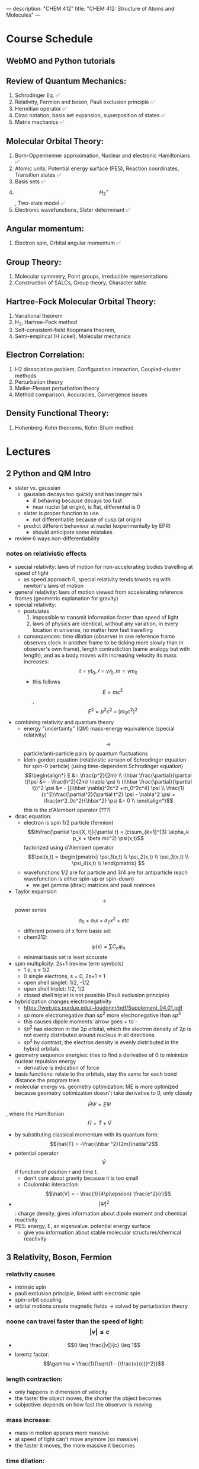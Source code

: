 ---
description: "CHEM 412"
title: "CHEM 412: Structure of Atoms and Molecules"
---

* Course Schedule
** WebMO and Python tutorials
** Review of Quantum Mechanics:
1. Schrodinger Eq. ✅
2. Relativity, Fermion and boson, Pauli exclusion principle ✅
3. Hermitian operator ✅
4. Dirac notation, basis set expansion, superposition of states ✅
5. Matrix mechanics ✅
** Molecular Orbital Theory:
6. Born-Oppenheimer approximation, Nuclear and electronic Hamiltonians ✅
7. Atomic units, Potential energy surface (PES), Reaction coordinates, Transition states ✅
8. Basis sets ✅
9. $$H^+_2$$ , Two-state model ✅
10. Electronic wavefunctions, Slater determinant ✅
** Angular momentum:
11. Electron spin, Orbital angular momentum ✅
** Group Theory:
12. Molecular symmetry, Point groups, Irreducible representations
13. Construction of SALCs, Group theory, Character table
** Hartree-Fock Molecular Orbital Theory:
14. Variational theorem
15. H_2, Hartree-Fock method
16. Self-consistent-field Koopmans theorem,
17. Semi-empirical (H ̈uckel), Molecular mechanics
** Electron Correlation:
18. H2 dissociation problem, Configuration interaction, Coupled-cluster methods
19. Perturbation theory
20. Møller-Plesset perturbation theory
21. Method comparison, Accuracies, Convergence issues
** Density Functional Theory:
22. Hohenberg-Kohn theorems, Kohn-Sham method

* Lectures
** 2 Python and QM Intro
- slater vs. gaussian
  [[../../../../images/412/svg.png]]
  - gaussian decays too quickly and has longer tails
    - ill behaving because decays too fast
    - near nuclei (at origin), is flat, differential is 0
  - slater is proper function to use
    - not differentiable because of cusp (at origin)
  - predict different behaviour at nuclei (experimentally by EPR)
    - should anticipate some mistakes
- review 6 ways non-differentiability
*** notes on relativistic effects
- special relativity: laws of motion for non-accelerating bodies travelling at speed of light
  - as speed approach 0, special relativity tends towrds eq with newton's laws of motion
- general relativity: laws of motion viewed from accelerating reference frames (geometric explanation for gravity)
- special relativity:
  - postulates
    1. impossible to transmit information faster than speed of light
    2. laws of physics are identical, without any variation, in every location in universe, no matter how fast travelling
  - consequences: time dilation (observer in one reference frame observes clock in another frame to be ticking more slowly than in observer's own frame), length contradiction (same analogy but with length),  and as a body moves with increasing velocity its mass increases: $$t = \gamma t_0, \mathcal{l} = \gamma \mathcal{l}_0, m = \gamma m_0$$
    - this follows $$E = mc^2$$, $$E^2 = p^2c^2 + (m_0c^2)^2$$
- combining relativity and quantum theory
  - energy "uncertainty" (QM) mass-energy equivalence (special relativity) $$\rightarrow$$ particle/anti-particle pairs by quantum fluctuations
  - klein-gordon equation (relativistic version of Schrodinger equation for spin-0 particle) (using time-dependent Schrodinger equation)
    $$\begin{align*}
    E &= \frac{p^2}{2m} \\
    i\hbar \frac{\partial}{\partial t}\psi &= - \frac{h^2}{2m} \nabla \psi \\
    (i\hbar \frac{\partial}{\partial t})^2 \psi &= - [(i\hbar \nabla)^2c^2 +m_0^2c^4] \psi \\
    \frac{1}{c^2}\frac{\partial^2}{\partial t^2} \psi - \nabla^2 \psi + \frac{m^2_0c^2}{\hbar^2} \psi &= 0 \\
    \end{align*}$$ this is the d'Alembert operator (???)
- dirac equation:
  - electron is spin 1/2 particle (fermion)
    $$ih\frac{\partial \psi(X, t)}{\partial t} = (c\sum_{k=1}^{3} \alpha_k p_k + \beta mc^2) \psi(x,t)$$ factorized using d'Alembert operator
    $$\psi(x,t) =  \begin{pmatrix}
    \psi_1(x,t) \\
    \psi_2(x,t) \\
    \psi_3(x,t) \\
    \psi_4(x,t) \\
    \end{pmatrix} $$
  - wavefunctions 1/2 are for particle and 3/4 are for antiparticle (each wavefunction is either spin-up or spin-down)
    - we get gamma (dirac) matrices and pauli matrices
- Taylor expansion $$\rightarrow$$ power series $$a_0 + a_1x + a_2x^2 + etc$$
  - different powers of x form basis set
  - chem312: $$\psi (x) = \sum C_n \psi_n$$
  - minimal basis set is least accurate
- spin multiplicity: 2s+1 (review term symbols)
  - 1 e, s = 1/2
  - 0 single electrons, s = 0, 2s+1 = 1
  - open shell singlet: 1/2, -1/2
  - open shell triplet: 1/2, 1/2
  - closed shell triplet is not possible (Pauli exclusion principle)
- hybridization changes electronegativity
  - https://web.ics.purdue.edu/~loudonm/pdf/Supplement_04.01.pdf
  - $sp$ more electronegative than $sp^2$ more electronegative than $sp^3$
  - this causes dipole moments: arrow goes + to -
  - $sp^2$ has electron in the $2p$ orbital, which the electron density of $2p$ is not evenly distributed around nucleus in all directions [[../../../../images/412/hy.jpeg]]
  - $sp^3$ by contrast, the electron density is evenly distributed in the hybrid orbitals
- geometry sequence energies: tries to find a derivative of 0 to minimize nuclear repulsion energy
  - derivative is indication of force
- basis functions: relate to the orbitals, stay the same for each bond distance the program tries
- molecular energy vs. geometry optimization: ME is more optimized because geometry optimization doesn't take derivative to 0, only closely

$$\hat{H} \Psi = E \Psi$$, where the Hamiltonian $$\hat{H} = \hat{T} + \hat{V}$$
- by substituting classical momentum with its quantum form: $$\hat{T} = -\frac{\hbar ^2}{2m}\nabla^2$$
- potential operator $$\hat{V}$$ if function of position $r$ and time $t$.
  - don't care about gravity because it is too small
  - Coulombic interaction: $$\hat{V} = - \frac{1}{4\pi\epsilon} \frac{e^2}{r}$$
- $$| \Psi |^2$$: charge density, gives information about dipole moment and chemical reactivity
- PES: energy, E, an eigenvalue. potential energy surface
  - give you information about stable molecular structures/chemical reactivity

** 3 Relativity, Boson, Fermion
[[../../../../images/412/cvsv.jpeg]]
*** relativity causes
- intrinsic spin
- pauli exclusion principle, linked with electronic spin
- spin-orbit coupling
- orbital motions create magnetic fields -> solved by perturbation theory
*** noone can travel faster than the speed of light: $$|v| \leq c$$
- $$0 \leq \frac{|v|}{c} \leq 1$$
- lorentz factor: $$\gamma = \frac{1}{\sqrt{1 - (\frac{v}{c})^2}}$$
*** length contraction:
- only happens in dimension of velocity
- the faster the object moves, the shorter the object becomes
- subjective: depends on how fast the observer is moving
*** mass increase:
- mass in motion appears more massive
- at speed of light can't move anymore (so massive)
- the faster it moves, the more massive it becomes
*** time dilation:
 - things that have short half life: live forever when moving at speed of light
*** core electrons: more stable
- s,p orbitals contract in size
  - screen the nuclear charge
  - smaller in size means lower energy, denser electron cloud
  - move faster??
    - heavier so more kinetic energy?
- p, d orbitals larger because feel less nuclear charge
- http://alchemy.cchem.berkeley.edu/inorganic/RelativisticEffects.pdf
*** fermion: half integer spin
- electron, neutron, proton, quark
- even number of fermion is boson, odd number of fermion is fermion
- spin in half units of $$\hbar$$
*** boson: integer spin
- spin in integral units of $$\hbar$$
*** Pauli Exclusion Principle
- electrons in an atom: no two electrons can have the same quantum numbers
- molecules: only two electrons can occupy a molecular orbital, with opposite spins
- for two identical fermions, total wavefunction is antisymmetric

** 4 Postulates in QM
1. well behaved wavefunction describes the state of the system
   - phase factor $$\Psi e^{i0}$$
- function must constrain to physical world
2. any observable A, has Hermitian operator $$\hat{A}$$
- Hermitian operators are self-adjoint
3. time dependent Schrodinger equation
  - we use time independent equation (time is $$e^{-iEt/\hbar}$$)

** 5 Dirac notation, basis set expansion, superposition of states
*** dirac notation
- adjoint: $$\langle f | \hat{A} = \langle \hat{A}^{\dag} f| $$
  - conjugate transpose
- Hermitian: $$\hat{A} = \hat{A}^{\dag}$$
- side note: transpose of $$\frac{\partial}{\partial x}$$ is not naively simple!
- expansion of state
  - complete set, $k$ goes to infinity
*** closure
- how to use closure for orthonormal complete set
$$\hat{C} = \Sigma_{k=1}^{\inf} | k \rangle \langle k | = 1$$
- use like an operator
- eigenfunctions of any Hermitian operator form orthonormal complete set
  - $$\{ \psi_k (k = 1, 2, 3, .., ) \}$$ with $$\langle \psi_i | \psi_j \rangle = \delta_{ij}$$
  - since closure is equal to 1, any state $$| \Psi \rangle$$ can be expanded as linear combination using complete set
*** LCAO: how does it differ from
- basis set is non-orthogonal, finite, on different nuclei
- accuracy depends on basis set used

** 6 Matrix mechanics
- determinant:
  $$det(A^{T}) = det(A)$$
- m rows, n columns
- matrix mechanics:
  - with a complete basis set (how would you represent with matrices)
    - bra: row vector
    - ket: column vector
    - $$\langle \Psi | ^\dag = (c^*_1, c^*_2, c^*_3, ...)^\dag = | \Psi \rangle$$
    - $$| \Psi \rangle ^ \dag = \langle \Psi | $$
  - orthonormal basis set ($$\delta_{ij}$$):
  - non orthogonal basis set ($$\langle \psi_i | \psi_j \rangle = S_{ij} \neq \delta_{ij}$$)
    - overlap matrix = S
    - $$S = S^{\dag}$$
- operator with basis set $$\langle \psi_i | \hat{A} \psi_j | \rangle$$
- adjoint $$\hat{A}^\dag$$ with basis set
- euclidean 3D vector space vs. Hilbert nD metric space

** finished reviewing here

** 9
- notes from paper and ipad notes summary
*** bonding between 2 different atomic orbitals on 2 different atoms
$$\Psi_{bonding} =
  \begin{pmatrix}
  1 \\
  \alpha_1
\end{pmatrix}$$
$$\Psi_{antibonding} =
  \begin{pmatrix}
  -\alpha_2 \\
  1
\end{pmatrix}$$
- $$\alpha_1 \neq \alpha_2$$: this means the interaction creates to MOs of two different energy differences
  $$\alpha_2 > \alpha_1 > 0$$
  - there is more destabilization vs. stabilization
  - the lower energy atomic orbital is the one that is more electronegative, why? because holds electrons more close to the nucleus, less separation between negative and positive charges
- with $$\epsilon_n = \text{AO energy}$$, when far apart, $$E_1 \rightarrow \epsilon_1$$ and $$\Psi \rightarrow \psi$$
- as the difference between two atomic orbital energies increase, bonding interactions decrease, why? mathematically:
  $$E_1 = \epsilon_1 - \frac{\epsilon_2 - \epsilon_1}{2(1 - S^2_{12})}(\sqrt{1 + 4\alpha_1\alpha_2} - 1 - 2\alpha_1S_{12})$$, so when the difference between $$\epsilon_2 - \epsilon_1$$ is very large, then there is no bonding.
- the chemical result we can get from this is that: AOs close to each other feel bonding interaction and are affected, AOs with different energy levels remain non-interacting
- this is why we only get certain types of mixing/hybridization: the AO energies must be close enough
- atomic orbitals contribute unevenly to MOs: antibonding is destabilized slightly more than stabilized
*** molecular hamiltonian
- hamiltonian is total energy operator
- for a molecule:
  - $N$ nuclei: $$(\alpha = 1,2,3, ..., N)$$ with (mass $$M_\alpha$$, charge $$Z_\alpha_e$$, position $$R_\alpha$$)
  - $n$ electrons: $$(i = 1,2, ..)$$ with (mass $m_e$, charge $$-e$$, position $$r_i$$)
- Hamiltonian $$\hat{H} = \hat{T}_N + \hat{T}_e + \hat{V}_{NN} + \hat{V}_{ee} + \hat{V}_{Ne}$$
  - after applying the (hartree) atomic units, simplified down to:
    - nuclear kinetic: $$\hat{T}_N = -\frac{1}{2} \Sigma_\alpha \frac{1}{M_\alpha} \nabla^2_\alpha$$
    - electronic kinetic:  $$\hat{T}_e = -\frac{1}{2} \Sigma_i \nabla^2_i$$
    - nuclear repulsion: $$\hat{V}_{NN} = \Sigma_{\alpha < \beta} \frac{Z_\alpha Z_\beta}{R_{\alpha\beta}}$$
    - electronic repulsion: $$\hat{V}_{ee} = \Sigma_{i < j} \frac{1}{r_{ij}}$$
    - electron-nuclear attraction: $$\hat{V}_{Ne} = \Sigma_{\alpha, i} \frac{-Z_\alpha}{r_{\alpha i}}$$
*** born-oopenheimer approximation
- the nucleus is much much more massive than the electron
- can separate motions of electrons and nucleus
  - electrons move with frozen geometry with nuclei fixed in space (what does it mean to move with fixed geometry)
    - when nuclei move, take calculations again
- total molecule: $$\hat{H}_{total} = \hat{T}_N + \hat{\textbf{T}}_e + \hat{V}_{NN} + \hat{\textbf{V}}_{ee} + \hat{\textbf{V}}_{Ne}$$
- we get the electronic hamiltonian with fixed nuclear parameters (framework): $$\hat{H}_e = \hat{T}_{e} + \hat{V}_{ee} + \hat{V}_{Ne}$$
  - $$\hat{H}_e \psi_k = E_k \psi_k$$, $$\psi_k(\{r_i\};\{R_\alpha \})$$
  - then we get $$\Psi_{total}$$ from expanding the basis set of electronic wavefunctions
    $$| \Psi_{total} (\{r_i\}, \{R_\alpha \}) \rangle = \Sigma_{k} \phi_{k} (\{R_\alpha \}) \dot | \psi_k(\{r_i\};\{R_\alpha \})$$
    - $$\phi$$ is nuclear, $$\Psi$$ is electronic
    $$(\hat{T}_N + \hat{V}_NN + \hat{H}_e) \Psi_{total} = E_{total} \Psi_{total} \rangle$$

*** adiabatic and BOA
- resulting BOA is still hard to solve: basis function (i think) $$(\hat{T}_N + E_l + \hat{V}_{NN})\phi_l + \Sigma_k \{ \phi_k \langle |\hat{T}_N |\rangle  + \Sigma_{\alpha = 1} \frac{\langle|\hat{P}_\alpha |\rangle \hat{P}_\alpha \phi_k}{M_\alpha}\} $$
- adiabatic: hopping between different electronic states is eliminated: only $$\phi_l$$ stays
  - to change quantum state, requires heat $$(\hat{T}_N + E_l + \hat{V}_{NN})_\phi_l + \phi_l \langle \psi_l | \hat{T}_N | \psi_l \rangle = E_{total} \phi_l$$
    - if nuclear framework doesn't move around, then second term is 0
- that is the BOA: nuclear framework does not move:
  $$(\hat{T}_N + E_l + \hat{V}_NN)\phi_l = E_{total} \phi_l$$
  - this is RHF energy: restricted hartree fock energy
  - electrons move and nucleus does not
- potential energy surface folows from BOA: $$\hat{T}_{NN} + V(\{R_\alpha \}) \phi(\{R_\alpha \}) = E_{total}  \phi(\{R_\alpha \})$$
  - there is no kinetic contributioN?
  - we need $$V(\{R_\alpha \}) = E_l + \hat{V}_NN$$ or the curve looks weird, there will be no minimum
    - contains all electgronic motions
    - nueclei move on PES, because we are shortening the distance between nuclei
      - PES gives net forces felt by nuclei due to complex motions/coulomb interactions of electrons
- electrons move so fast, not point to talk about electron motion
  - but shrodinger equation coupoles motion between electrons and nueclei
- BOA provides theoretical basis for existance of chemical structures
- BOA drawbacks:
  - independent of nuclear masses, PES for isotopes is the same
    - this implies electronic statse should be independent of particular isotopes of nuclei
      - but different isotopes change electronic structure as non-adibatic coupling terms depend on nuclear mass
** 10
*** lecture notes:
- polyatomic DOF: 3N
- the potential energy surface incorporates all types of energy (translational, rotational, vibrational)
- upper PES: repulsive, minimum is attractive representing a bond
  [[../../../../images/412/pes.png]]
- ZPE (zero point energy): for translational and rotational is 0 energy at 0K. But vibrational:
  - $$ZPE = \frac{1}{2} \hbar w$$
  - true ground state energy is $$D_0 = D - ZPE$$
    - why minus ZPE? and why is $D_0$ the true GSE?
*** potential energy surfaces (PES)
  - a molecule needs 3N coordinates to describe it
    - position (spatial): 3
    - rotations: 3 (2 for linear)
    - (internal degrees of freedom) vibrational: 3N - (3 + 2 or 3)
      - PES is described using these coordinates
- classifications
  - ab initio: from first principles
    - only need electronics $$\hat{H}_e$$: number of electrons and type of nuclei
  - empirical: functions constructed from values by fitting calculated properties to experimental data
    - Lennard-Jones PES: $$V_{LJ}(R) = V_0 [(\frac{R_0}{R})^12-2(\frac{R_0}{R})^6]$$
      - $$V_0$$ and $$R_0$$ are well depth and minimum of potential well respectively; determined from IR
        - functional form: chemical intuition
        - parameters: experimental
    - semi-empirical: mixture
- 412: concerned with ab initio
- larger molecules use empirical potentials
- anatomy of PES
  - attractive state: has a well representing a bond
  - repulsive state: no stable bond, not really a well, like a ball rolling down until reaching dissociation limit
  - $$R \rightarrow 0$$: PESs climb to higher energies because of electron cloud repulsion and then more steeply from nuclear repulsive term
- Gaussian finds $$R_0$$, at the minimum of PES
  - matches experimental structure at low vibrational states
- vibrational analysis
  - approximations based on harmonic oscillator
    - approximated in Taylor series, which we can simplify to parabola
      - matches behaviour at the well, but elsewhere does not
    - approximation has 5-10% difference from experimental values; even with exact PES using the harmonic approximation will lead to errors
- how is this done for a PES of $p$ dimensions:
  1. find stationary point where all first derivatives are 0 (makes taylor series expansion simpler?)
  2. expand PES in multidimensional Taylor series about stationary point keeping only quadratic term (linear terms 0 because of step 1.)
  3. form Hessian matrix, where diagonals are pure second derivative and everything else is mixed second derivative.
  4. diagonalize the Hessian to find new set of coordinates, which are normal modes, $$q_i$$.
     - $$q_i$$ is a linear combination of original $$\{R_i\}$$ coordinates.
5. in normal mode basis, only pure second derivatives remain. mixed second derivative terms are zero; no coupling between different normal modes. each normal mode is independent of others, so the pure second derivative can be used to define a harmonic oscillator
   - $$p$$ normal modes, $$p$$ harmonic oscillators
6. ZPE is sum of harmonic frequencies multiplied by $$\frac{\hbar}{2}$$

side notes:
- normal modes are uncoupled, unlike bond coordinates; exciting one normal mode doesn't affect other normal modes
- can use symmetry to simplify calculations regarding normal modes
- must use same method and same basis set to perform vibrational analysis as was used for geo opt; different methods approximate different stationary points
- normal modes used to characterize stationary points (?).

*** crossing and non-crossing PES
- NaCl: at limit of R goes to infinity; covalent bond does not have minimum, while ionic bond has minimum
  - these two graphs cross: PESs obtained with Born-Oppenheimer approximation
    - total wavefunction is product of nuclear and electron
  - in real system, there are interactions with the two PESs and there is no crossing: avoided crossing point: non-Born-Oppenheimer effect
    - total wavefunction is linear combination of $$\psi_{electron}^{ion}$$ and $$\psi_{electron}^{covalent}$$, with some expansion coefficients
*** reaction paths, transition states and intermediates
- 1D path, single normal mode
- PES for 2D case: TS is saddle point
- perpendicular modes: not along reaction path, bound vibrations
  - normal mode frequencies are positive numbers
- important to include ZPE into calculations of energy because of exponential dependence upon $$\Delta E^t$$
  - ZPE only uses positive normal mode frequencies
*** diabatic and adiabatic processes
- adiabatic theorem: QM system subject to gradually changing systems can adapt it's functional form
- diabatic: rapidly changing conditions prevent system from adapting its configuration, so probability density remains unchanged? no eigenstate of final Hamiltonian with same functional form; system ends in linear combination of stats that sum to reproduce initial probability density
- adiabatic: gradually changing allow system to adapt configuration, probability density is modified. starts in eigenstate of initial Hamiltonian and ends in eigenstate of final Hamiltonian.

** 11
- ZPE (zero point energy): for translational and rotational is 0 energy at 0K. But vibrational:
  - $$ZPE = \frac{1}{2} \hbar w$$
  - true ground state energy is $$D_0 = D - ZPE$$
    - why minus ZPE? and why is $D_0$ the true GSE?
      - ZPE is always bigger than 0
    - $D_0$ represents energy to break a bond, enthaply required to break a bond:
      - $$AB \rightarrow A + B$$
      - $$\Delta H = (H(A) + H(B) - H(A-B)) = (E_{diss} + E_{diss ZPE}) - (E_{bond} + E_{bond ZPE}) = - (E_{bond} - E_{bond ZPE})$$
- frequencies: positive represents stationary state (minimum), negative represent transition state (maximum)
  - for a true transition state, you can either go back or to the final product, so there will be only one negative (or imaginary) frequency
    - negative frequencies not included in ZPE
- Morse vs. Harmonic: at higher quantum states, the differences are too large, harmonic is less accurate
*** PES interactions
- BOA: predicts crossing (why?) because the equatio is single product?
  - single product may break down and not correctly describe total wavefunction
  - what does it mean to be fixed by ZPE?
  - contradicts the existance of sodium ions and elemental sodium
- non BOA: avoided crossing $$\Psi_{total} = c_ion \Psi^{ion}_{total} c_cov \Psi^{cov}_{total}$$
[[../../../../images/412/noncross.png]]
- from the hamiltonian matrix, if $$$H_{12} = 0$, then PES crossing happens with no problem
  - this happens when $$\Psi_1$$ and $$\Psi_2$$ are different spins or point groups
*** adiabatic and nondiabetic processes
[[../../../../images/412/dia.png]]
- fast: mixed states on upper and lower PESs
  - $$\Psi_d = c_+ \Psi_+ + c_- \Psi_-$$
  - $$E_d = |c_+|^2E_+ + |c_-|^2E_-$$
- slow: process ends up in pure state in lower PES
  - $$\Psi_a = \Psi_-$$
  - $$E_a = E_-$$
*** quiz questions
- breaking bonds fast or slow means changing the motion of the nuclei fast or slow
- fast bond breaking by shooting strong, intense laser
- vibrational frequencies: at TS only one vib freq is imaginary (or negative)
- PES crossing: depends on the interaction energy, represented by $$H_{12}$$

** 12
- STO orbitals: mimic nodeless radial components of H-like orbitals
  - $$\chi_{lm}^{STO} = N r^l e^{-lr} Y_{lm}(\theta, \psi)$$
- GTO orbitals: approximate nodeless radial components of H-like orbitals
  - $$\chi_{lm}^{GTO} = N r^l e^{-lr^2} Y_{lm}(\theta, \psi)$$
  - can convert $$Y_{lm}$$ in GTO to cartesian coordinate, no more complex numbers (i think)
  - for matrix calculations, GTO is more stable, and easier to calculate
- how to approximate different types of bonding:
  - non polar covalent: can use neutral H-like orbitals
  - polar covalent: cation-like behaviour, electron cloud is thinner, neutral H-like orbitals decay too slowly
  - ionic: cation-like behaviour, electron cloud is thinner, neutral H-like orbitals decay too slowly
  - hydrogen bonding: extended range intermolecular forces, neutral H-like orbitals decay too quickly
- polarization
  - $H_{2}$ bonding is not just two s-orbitals overlapping, more like a peanut shape
  - usually use orbital with $+1$ angular momentum
[[../../../../images/412/peanut.jpeg]]
- CGTOs: linear expansion of PGTOs
  - $$\chi_k^{CGTO} = \Sigma_{a=1}^{n_c} c^k_a \chi^{PGTO}_a$$
- types of basis sets:
  - minimal: one GTO/CGTO per AO
  - double-zeta: 2 basis function per AO
  - triple-zeta: 3 basis function per AO
  - split-valence: minimal basis for core atomic orbitals, larger basis for valence atomic orbitals
- common GTO basis sets
  - representation: {core minimal} - {valence} {++} G {nd,p}
    - {core minimal}: if this is a number, represents the number of PGTOs used to represent the core electrons (is this n PGTOs for all AOs that are core?)
    - {valence}: the zeta of PGTOs that make up the CGTOs for valence electron AOs
    - {++}: one plus means diffuse function for heavy atom, two plus mean diffuse function for heavy atom and hydrogen
    - {nd, p}: polarization functions, nd for heavy atoms, p for hydrogen
- basis set size vs. computation time: $$O(n^4)$$$
- BSSE: for relative energies, same method/basis set must be used for all calculations, or BSSE can arise with accessible basis sets differ in 2 calculations.
- diffuse: long-range, polarization: bonding

**** different basis set
| GTO           | Quality  | Row-1                           | Row-2                                    | Row 3                                     | Interpretation                      |
|---------------+----------+---------------------------------+------------------------------------------+-------------------------------------------+-------------------------------------|
| STO-3G        | minimal  | (3s) $\rightarrow$ [1s]         | (6s,3p) $\rightarrow$ [2s,1p]            | (9s, 6p) $\rightarrow$ [3s, 2p]           | 3 PGTOs for 1 CGTO, 1 CGTO per 1 AO |
| 3-21G         | basic    | (3s) $\rightarrow$ [2s]         | (6s, 3p) $\rightarrow$ [3s,2p]           | (9s, 6p) $\rightarrow$ [4s, 3p]           |                                     |
| 6-311+G(2d,p) | accurate | (5s, 1p) $\rightarrow$ [3s, 1p] | (12s, 6p, 2d) $\rightarrow$ [5s, 4p, 2d] | (14s, 11p, 2d) $\rightarrow$ [7s, 6p, 2d] |                                     |


*** basis sets
- spatial part of spin orbital expressed as linear combination of atomic orbitals
- natural expand MOs in terms of AOs
  - hydrogen-like atomic orbitals (time consuming)
  - ab initio MO theory: Slater-type orbitals (STOs) or Gaussian-type (GTOs) are used as basis sets

*** hydrogen-like atomic orbitals
- solution of following equation: $$(-\frac{1}{2}\nabla^2 - \frac{Z}{r}) \psi(r) = E \psi (r)$$
  - in spherical coordinates: $$\psi_{nlm}(r, \theta, \rho) = R_{nl}(r) Y_{lm}(\theta, \rho)$$
- slater-type orbitals: expressed in spherical coordinate system
  - $$\chi^{STO}_{nlm} = NY_{lm}(\theta, \rho)r^{n-1}e^{-\zeta r}$$
  - exponential decay at long range, Kato's cusp condition at short range, no radial nodes
    - not convenient numerically: integral evaluation over STOs done numerically (why does this introduce error)
    - Kato's cusp condition: electron density has cusp at position of nuclei
- gaussian-type orbital (also in spherical coordinate system):
  - $$\chi^{STO}_{nlm} = NY_{lm}(\theta, \rho)r^{2n-2-l}e^{-\zeta r^2}$$
  - can be evaluated with analytical formulae (Gaussian Product Theorem): product of two GTOs centered on different atoms is finite sum of Gaussian functions centered on point along axis connecting them: saves time and elimiates error in determining matrix elements
    - incorrect physical behaviour of GTOs: decays much faster for large r.
    - do not satisfy Kato's kusp condition
  - instead use contracted sets (CGTOs) of primitive GTOs (PGTOs) normally used: $$\chi^{CGTO} = \sum^k_i a_i \chi^{PGTO}_i$$
    - for STO-3G: three PGTOs form each CGTO to mimic one STO

*** comments:
- core orbitals contribute most of overall energy but least to chemical bonding, valance orbitals most important chemically but contribute little to overall energy
  - basis functions constructed in a way to describe valence orbitals energies better than core orbitals
  - absolute energies quite off, but relative energies are accurate
    - need to use same method and basis set for all calculations
- basis set superposition error: accessible basis sets different in two calculations
  - when two calculations have different basis function space, the calculation with larger basis function space will
    - add ghost molecules to account for BSSE (CP method)
    - present in almost all calculations

*** more on basis sets (additional)
- expanding MO in set of known functions is not an approximation if basis set is complete (infinite)
  - unknown MO is function in infinite coordinate system spanned by complete basis set
- finite basis: only components along coordinate axes corresponding to basis set is represented
- smaller the basis, the worse the accuracy, the better a single basis function is, the fewer basis functions are needed
  - computational scaling: $$M^4$$
**** slater and gaussian type orbitals (type of AO)
- STOs (polar coordinates):
  - no radial nodes
    - introduced through linear combinations
  - exponential dependence:
    - mirrors exact orbitals for hydrogen
    - fairly rapid convergence
  - used for atomic/diatomic systems where high accuracy desired
- GTOs (polar or cartesian):
  - sum of $l_x$, $l_y$, $l_z$ determines type of orbital
  - there are different number of components for spherical functions (6 for d) and 5 for d in cartesian coordinates
    - can transform cartesian components to spherical functions
- use of only spherical components reduces problems of linear dependence for large basis set
- $r^2$ makes GTO inferior to STO in two ways:
  1. at nucleus, GTO have zero slope, when STO has cusp, so GTOs have problems representing behaviour near nucleus
  2. GTO falls off too rapidly far from nucleus compared with STO, and tail of wave function is represented poorly
- because GTO is less accurate, when making basis sets, more GTOs must be used to achieve same level of accuracy that can be achieved with less STOs (3 GTOs per STO)
  - but computational of integral of GTOs is easier
- GTOs preferred for computationally efficiency
  - most applications take GTOs to be centred at nuclei
    - for some calculations: centre of basis function may not be center of nucleus
**** classification of basis sets
- how many functions to be used?
- minimum basis set: only enough functions to contain all electrons of neutral atom
  - H to He: single s-function
  - Li to Ne: 1s function, 2s function, 3 2p functions
  - Na to Ar: 1s function, 2s function, 3 2p functions, 3s function, 3 3p function
- double zeta: doubling of all basis functions
  - demonstrate importance with HCN:
    - C-H bond: hydrogen s orbital (H) and $p_z$ orbital (C)
    - C-N pi bond: $p_x$ and $p_y$ orbitals of C and N
      - pi bind will have more diffuse electron distribuion than C-H sigma bond
        - minimum basis set: comprimize will be made
        - DZ: tighter function can enter C-H bond with large coefficient, diffuse function (small exponent) can be used for C-N pi bond
  - split valence basis: only doubles valence orbitals (VDZ)
- triple zeta: tripling of all basis functions, also triple split valence basis set
- higher angular momentum functions -> polarization functions, also important
  - electron distribution along bond is different than perpendicular to bond
  - for H-C bond, if only s functions are described, then electron density perpendicular cannot be described
    - add set of p-orbital functions to H, then $p_z$ component can be used to describe perpendicular electron density
      - p-orbital introduces polarization of s-orbitals
- for single determinant wave function: first set of polarization functions is most important
- electron correlation: energy lowering by electrons "avoiding" each other
  - "in-out": radial correlation, one electron is close to and the other, far from nucleus
    - wavefunctions with different exponents
  - "angular correlation": two electrons on opposite side of nucleus
    - same magnitude exponents but different angular momenta
- adding single set of polarization functions (p-functions on hydrogen, d-functions on heavy atoms): double zeta plys polarization
- basis set balance: having too many polarization functions vs. small basis set is not good
  - mixing of basis sets: minimum basis on spectator ions and DZ on interesting parts
  - or polarization functions on important hydrogens -> creates artefacts
  - use of small basis sets for systems containing very different numbers of valence electrons may produce artefacts
**** even and well tempered basis sets
** 13
** 14 MO Theory
-
